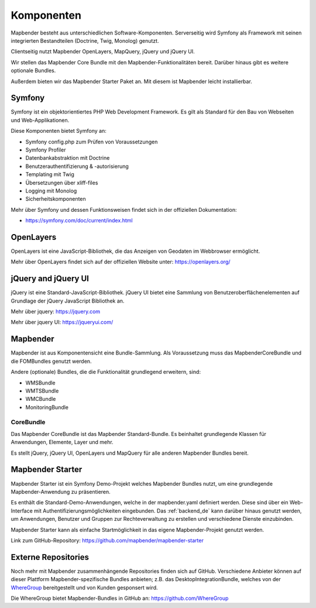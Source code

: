 .. _components_de:

Komponenten
###########

Mapbender besteht aus unterschiedlichen Software-Komponenten. Serverseitig wird Symfony als Framework mit seinen integrierten Bestandteilen (Doctrine, Twig, Monolog) genutzt.

Clientseitig nutzt Mapbender OpenLayers, MapQuery, jQuery und jQuery UI.

Wir stellen das Mapbender Core Bundle mit den Mapbender-Funktionalitäten bereit. Darüber hinaus gibt es weitere optionale Bundles.

Außerdem bieten wir das Mapbender Starter Paket an. Mit diesem ist Mapbender leicht installierbar.

  .. image:: ../../figures/mapbender_components.png
     :scale: 60


Symfony
********
Symfony ist ein objektorientiertes PHP Web Development Framework. Es gilt als Standard für den Bau von Webseiten und Web-Applikationen.

Diese Komponenten bietet Symfony an:

* Symfony config.php zum Prüfen von Voraussetzungen
* Symfony Profiler 
* Datenbankabstraktion mit Doctrine
* Benutzerauthentifizierung & -autorisierung
* Templating mit Twig
* Übersetzungen über xliff-files
* Logging mit Monolog
* Sicherheitskomponenten

Mehr über Symfony und dessen Funktionsweisen findet sich in der offiziellen Dokumentation: 

* https://symfony.com/doc/current/index.html


OpenLayers
**********
OpenLayers ist eine JavaScript-Bibliothek, die das Anzeigen von Geodaten im Webbrowser ermöglicht.

Mehr über OpenLayers findet sich auf der offiziellen Website unter: https://openlayers.org/


jQuery and jQuery UI
********************
jQuery ist eine Standard-JavaScript-Bibliothek. jQuery UI bietet eine Sammlung von Benutzeroberflächenelementen auf Grundlage der jQuery JavaScript Bibliothek an.  

Mehr über jquery: https://jquery.com

Mehr über jquery UI: https://jqueryui.com/


Mapbender
**********
Mapbender ist aus Komponentensicht eine Bundle-Sammlung. Als Voraussetzung muss das MapbenderCoreBundle und die FOMBundles genutzt werden.

Andere (optionale) Bundles, die die Funktionalität grundlegend erweitern, sind:

* WMSBundle
* WMTSBundle
* WMCBundle
* MonitoringBundle


CoreBundle
~~~~~~~~~~
Das Mapbender CoreBundle ist das Mapbender Standard-Bundle. Es beinhaltet grundlegende Klassen für Anwendungen, Elemente, Layer und mehr.

Es stellt jQuery, jQuery UI, OpenLayers und MapQuery für alle anderen Mapbender Bundles bereit.

.. ToDo
  FOM Bundle

Mapbender Starter
*****************
Mapbender Starter ist ein Symfony Demo-Projekt welches Mapbender Bundles nutzt, um eine grundlegende Mapbender-Anwendung zu präsentieren.

Es enthält die Standard-Demo-Anwendungen, welche in der mapbender.yaml definiert werden. Diese sind über ein Web-Interface mit Authentifizierungsmöglichkeiten eingebunden. Das :ref:`backend_de` kann darüber hinaus genutzt werden, um Anwendungen, Benutzer und Gruppen zur Rechteverwaltung zu erstellen und verschiedene Dienste einzubinden.

Mapbender Starter kann als einfache Startmöglichkeit in das eigene Mapbender-Projekt genutzt werden.

Link zum GitHub-Repository: https://github.com/mapbender/mapbender-starter


Externe Repositories
*********************
Noch mehr mit Mapbender zusammenhängende Repositories finden sich auf GitHub. Verschiedene Anbieter können auf dieser Plattform Mapbender-spezifische Bundles anbieten; z.B. das DesktopIntegrationBundle, welches von der `WhereGroup <https://wheregroup.com>`__ bereitgestellt und von Kunden gesponsert wird.

Die WhereGroup bietet Mapbender-Bundles in GitHub an: https://github.com/WhereGroup

